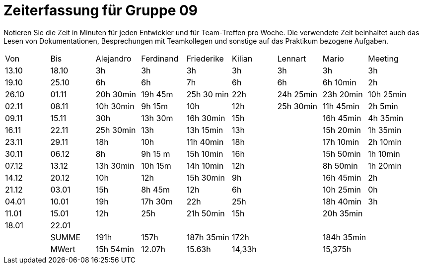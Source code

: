 ﻿= Zeiterfassung für Gruppe 09

Notieren Sie die Zeit in Minuten für jeden Entwickler und für Team-Treffen pro Woche.
Die verwendete Zeit beinhaltet auch das Lesen von Dokumentationen, Besprechungen mit Teamkollegen und sonstige auf das Praktikum bezogene Aufgaben.

// See http://asciidoctor.org/docs/user-manual/#tables
[option="headers"]
|===
|Von   |Bis   |Alejandro  |Ferdinand  |Friederike 	|Kilian     |Lennart    |Mario      |Meeting
|13.10 |18.10 |3h         |3h         |3h          	|3h         |3h         |3h         |3h
|19.10 |25.10 |6h         |6h         |7h          	|6h         |6h         |6h 10min   |2h
|26.10 |01.11 |20h 30min  |19h 45m    |25h 30 min  	|22h        |24h  25min |23h 20min  |10h 25min
|02.11 |08.11 |10h 30min  |9h 15m     |10h         	|12h        |25h  30min |11h 45min  |2h 5min
|09.11 |15.11 |30h        |13h 30m    |16h 30min   	|15h        |           |16h 45min  |4h 35min
|16.11 |22.11 |25h 30min  |13h        |13h 15min   	|13h        |           |15h 20min  |1h 35min
|23.11 |29.11 |18h        |10h        |11h 40min   	|18h        |           |17h 10min  |2h 10min
|30.11 |06.12 |8h         |9h 15 m    |15h 10min 	|16h        |           |15h 50min  |1h 10min
|07.12 |13.12 |13h 30min  |10h 15m    |14h 10min    |12h        |           |8h 50min   |1h 20min
|14.12 |20.12 |10h        |12h        |15h 30min   	|9h         |           |16h 45min  |2h
|21.12 |03.01 |15h        |8h 45m     |12h         	|6h         |           |10h 25min  |0h
|04.01 |10.01 |19h        |17h 30m    |22h          |25h        |           |18h 40min  |3h
|11.01 |15.01 |12h        |25h        |21h 50min    |15h        |           |20h 35min  |
|18.01 |22.01 |           |           |           	|           |           |           |
|      |SUMME |191h       |157h	      |187h 35min	|172h	    |	    	|184h 35min |
|      |MWert |15h 54min  |12.07h     |15.63h	    |14,33h	    |	    	|15,375h    |
|===

